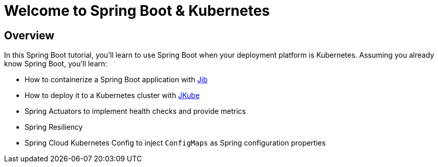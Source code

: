 = Welcome to Spring Boot & Kubernetes
:page-layout: home
:!sectids:

[.text-center.strong]
== Overview

In this Spring Boot tutorial, you'll learn to use Spring Boot when your deployment platform is Kubernetes.
Assuming you already know Spring Boot, you'll learn:

* How to containerize a Spring Boot application with https://github.com/GoogleContainerTools/jib[Jib]
* How to deploy it to a Kubernetes cluster with https://www.eclipse.org/jkube/[JKube]
* Spring Actuators to implement health checks and provide metrics
* Spring Resiliency
* Spring Cloud Kubernetes Config to inject `ConfigMaps` as Spring configuration properties